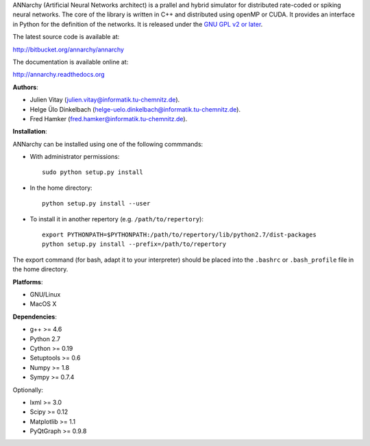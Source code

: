 ANNarchy (Artificial Neural Networks architect) is a prallel and hybrid simulator for distributed rate-coded or spiking neural networks. The core of the library is written in C++ and distributed using openMP or CUDA. It provides an interface in Python for the definition of the networks. It is released under the `GNU GPL v2 or later <http://www.gnu.org/licenses/gpl.html>`_.

The latest source code is available at:

http://bitbucket.org/annarchy/annarchy

The documentation is available online at:

http://annarchy.readthedocs.org

**Authors**:

* Julien Vitay (julien.vitay@informatik.tu-chemnitz.de). 

* Helge Ülo Dinkelbach (helge-uelo.dinkelbach@informatik.tu-chemnitz.de). 

* Fred Hamker (fred.hamker@informatik.tu-chemnitz.de). 

**Installation**:

ANNarchy can be installed using one of the following commmands:

* With administrator permissions::

    sudo python setup.py install

* In the home directory::

    python setup.py install --user
    
* To install it in another repertory (e.g. ``/path/to/repertory``)::

    export PYTHONPATH=$PYTHONPATH:/path/to/repertory/lib/python2.7/dist-packages
    python setup.py install --prefix=/path/to/repertory

The export command (for bash, adapt it to your interpreter) should be placed into the ``.bashrc`` or ``.bash_profile`` file in the home directory.

**Platforms**:

* GNU/Linux

* MacOS X

**Dependencies**:

* g++ >= 4.6

* Python 2.7

* Cython >= 0.19

* Setuptools >= 0.6

* Numpy >= 1.8

* Sympy >= 0.7.4

Optionally:

* lxml >= 3.0

* Scipy >= 0.12

* Matplotlib >= 1.1

* PyQtGraph >= 0.9.8
